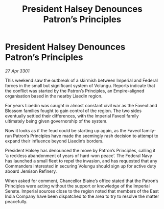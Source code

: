 :PROPERTIES:
:ID:       bafb1c97-9b9a-4717-af13-81a0ccfb1765
:END:
#+title: President Halsey Denounces Patron’s Principles
#+filetags: :Empire:3301:galnet:

* President Halsey Denounces Patron’s Principles

/27 Apr 3301/

This weekend saw the outbreak of a skirmish between Imperial and Federal forces in the small but significant system of Volungu. Reports indicate that the conflict was started by the Patron’s Principles, an Empire-aligned organisation based in the nearby Liaedin region. 

For years Liaedin was caught in almost constant civil war as the Faveol and Blossom families fought to gain control of the region. The two sides eventually settled their differences, with the Imperial Faveol family ultimately being given governorship of the system. 

Now it looks as if the feud could be starting up again, as the Faveol family-run Patron’s Principles have made the seemingly rash decision to attempt to expand their influence beyond Liaedin’s borders. 

President Halsey has denounced the move by Patron’s Principles, calling it ‘a reckless abandonment of years of hard-won peace’. The Federal Navy has launched a small fleet to repel the invasion, and has requested that any Commanders interested in securing Volungu should sign up for active duty aboard Jemison Refinery. 

When asked for comment, Chancellor Blaine’s office stated that the Patron’s Principles were acting without the support or knowledge of the Imperial Senate. Imperial sources close to the region noted that members of the East India Company have been dispatched to the area to try to resolve the matter peacefully.
